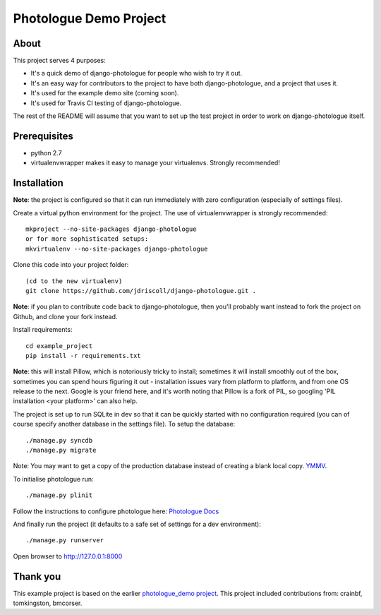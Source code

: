 #######################
Photologue Demo Project
#######################

About
=====
This project serves 4 purposes:

- It's a quick demo of django-photologue for people who wish to try it out.
- It's an easy way for contributors to the project to have both django-photologue,
  and a project that uses it.
- It's used for the example demo site (coming soon).
- It's used for Travis CI testing of django-photologue.

The rest of the README will assume that you want to set up the test project in 
order to work on django-photologue itself.

Prerequisites
=============

- python 2.7
- virtualenvwrapper makes it easy to manage your virtualenvs. Strongly recommended!

Installation
============
**Note**: the project is configured so that it can run immediately with zero configuration
(especially of settings files).

Create a virtual python environment for the project. The use of virtualenvwrapper
is strongly recommended::

	mkproject --no-site-packages django-photologue
	or for more sophisticated setups:
	mkvirtualenv --no-site-packages django-photologue


Clone this code into your project folder::

	(cd to the new virtualenv)
	git clone https://github.com/jdriscoll/django-photologue.git .

**Note**: if you plan to contribute code back to django-photologue, then you'll
probably want instead to fork the project on Github, and clone your fork instead.

Install requirements::

	cd example_project
	pip install -r requirements.txt

**Note**: this will install Pillow, which is notoriously tricky to install; sometimes it
will install smoothly out of the box, sometimes you can spend hours figuring it out - installation
issues vary from platform to platform, and from one OS release to the next. Google
is your friend here, and it's worth noting that Pillow is a fork of PIL,
so googling 'PIL installation <your platform>' can also help.

The project is set up to run SQLite in dev so that it can be quickly started
with no configuration required (you can of course specify another database in
the settings file). To setup the database::

	./manage.py syncdb
	./manage.py migrate

Note: You may want to get a copy of the production database instead of creating
a blank local copy. `YMMV <http://www.urbandictionary.com/define.php?term=YMMV>`_.

To initialise photologue run::

  ./manage.py plinit

Follow the instructions to configure photologue here: `Photologue Docs <http://django-photologue.readthedocs.org/en/latest/essentials/installation.html>`_

And finally run the project (it defaults to a safe set of settings for a dev
environment)::

	./manage.py runserver

Open browser to http://127.0.0.1:8000

Thank you
=========
This example project is based on the earlier `photologue_demo project <https://github.com/richardbarran/photologue_demo>`_.
This project included contributions from: crainbf, tomkingston, bmcorser.


.. 
	Note: this README is formatted as reStructuredText so that it's in the same
	format as the Sphinx docs. 

